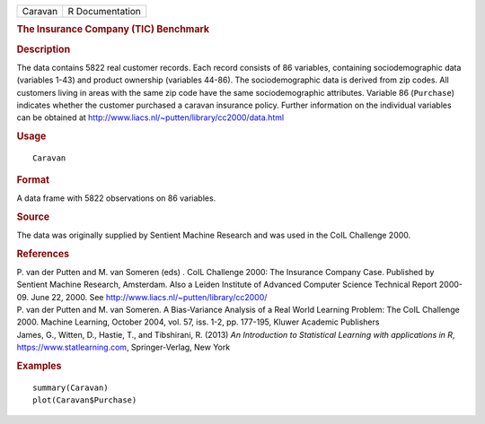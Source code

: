 .. container::

   .. container::

      ======= ===============
      Caravan R Documentation
      ======= ===============

      .. rubric:: The Insurance Company (TIC) Benchmark
         :name: the-insurance-company-tic-benchmark

      .. rubric:: Description
         :name: description

      The data contains 5822 real customer records. Each record consists
      of 86 variables, containing sociodemographic data (variables 1-43)
      and product ownership (variables 44-86). The sociodemographic data
      is derived from zip codes. All customers living in areas with the
      same zip code have the same sociodemographic attributes. Variable
      86 (``Purchase``) indicates whether the customer purchased a
      caravan insurance policy. Further information on the individual
      variables can be obtained at
      http://www.liacs.nl/~putten/library/cc2000/data.html

      .. rubric:: Usage
         :name: usage

      ::

         Caravan

      .. rubric:: Format
         :name: format

      A data frame with 5822 observations on 86 variables.

      .. rubric:: Source
         :name: source

      The data was originally supplied by Sentient Machine Research and
      was used in the CoIL Challenge 2000.

      .. rubric:: References
         :name: references

      | P. van der Putten and M. van Someren (eds) . CoIL Challenge
        2000: The Insurance Company Case. Published by Sentient Machine
        Research, Amsterdam. Also a Leiden Institute of Advanced
        Computer Science Technical Report 2000-09. June 22, 2000. See
        http://www.liacs.nl/~putten/library/cc2000/
      | P. van der Putten and M. van Someren. A Bias-Variance Analysis
        of a Real World Learning Problem: The CoIL Challenge 2000.
        Machine Learning, October 2004, vol. 57, iss. 1-2, pp. 177-195,
        Kluwer Academic Publishers
      | James, G., Witten, D., Hastie, T., and Tibshirani, R. (2013) *An
        Introduction to Statistical Learning with applications in R*,
        https://www.statlearning.com, Springer-Verlag, New York

      .. rubric:: Examples
         :name: examples

      ::

         summary(Caravan)
         plot(Caravan$Purchase)
